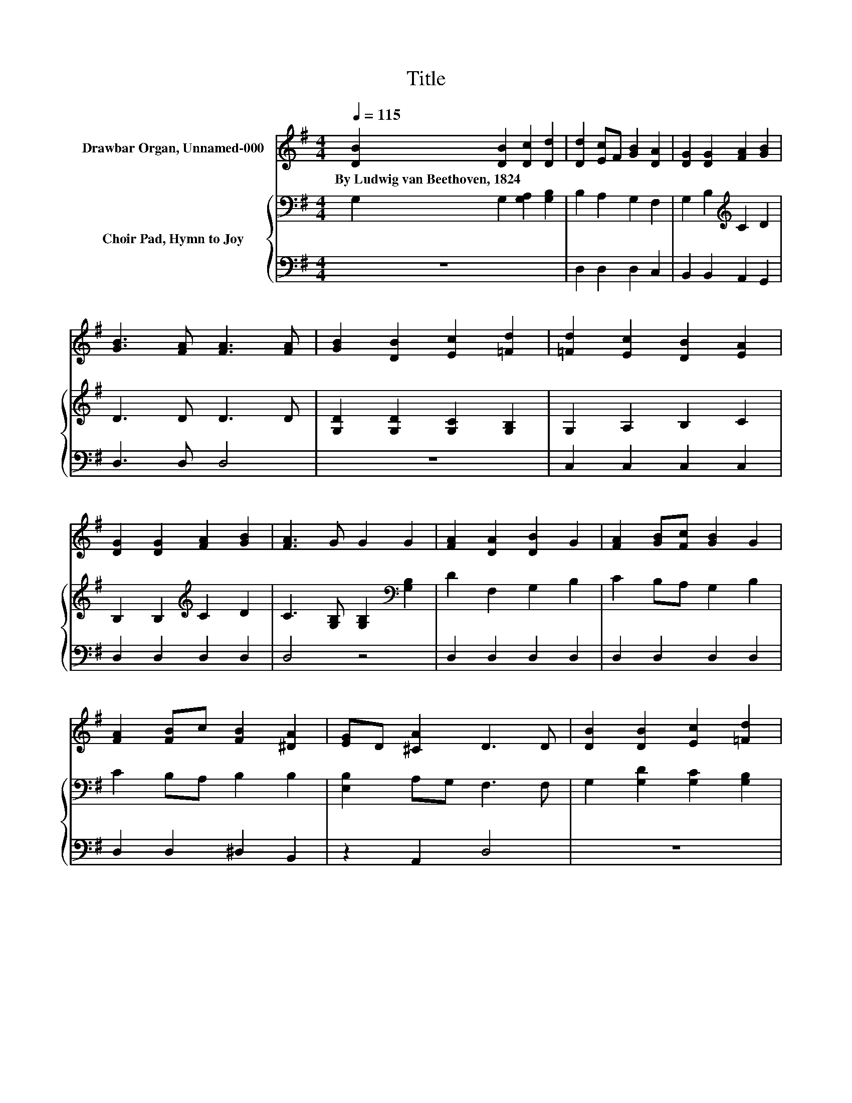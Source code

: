 X:1
T:Title
%%score 1 { 2 | 3 }
L:1/8
Q:1/4=115
M:4/4
K:G
V:1 treble nm="Drawbar Organ, Unnamed-000"
V:2 bass nm="Choir Pad, Hymn to Joy"
V:3 bass 
V:1
 [DB]2 [DB]2 [Dc]2 [Dd]2 | [Dd]2 [Ec]F [GB]2 [DA]2 | [DG]2 [DG]2 [FA]2 [GB]2 | %3
w: By~Ludwig~van~Beethoven,~1824 * * *|||
 [GB]3 [FA] [FA]3 [FA] | [GB]2 [DB]2 [Ec]2 [=Fd]2 | [=Fd]2 [Ec]2 [DB]2 [EA]2 | %6
w: |||
 [DG]2 [DG]2 [FA]2 [GB]2 | [FA]3 G G2 G2 | [FA]2 [DA]2 [DB]2 G2 | [FA]2 [GB][Fc] [GB]2 G2 | %10
w: ||||
 [FA]2 [FB]c [FB]2 [^DA]2 | [EG]D [^CA]2 D3 D | [DB]2 [DB]2 [Ec]2 [=Fd]2 | %13
w: |||
 [=Fd]2 [Ec]2 [DB]2 [EA]2 | [DG]2 [DG]2 [FA]2 [GB]2 | [FA]3 G G2 G2- | G4 z4 |] %17
w: ||||
V:2
 G,2 G,2 [G,A,]2 [G,B,]2 | B,2 A,2 G,2 F,2 | G,2 B,2[K:treble] C2 D2 | D3 D D3 D | %4
 [G,D]2 [G,D]2 [G,C]2 [G,B,]2 | G,2 A,2 B,2 C2 | B,2 B,2[K:treble] C2 D2 | %7
 C3 [G,B,] [G,B,]2[K:bass] [G,B,]2 | D2 F,2 G,2 B,2 | C2 B,A, G,2 B,2 | C2 B,A, B,2 B,2 | %11
 [E,B,]2 A,G, F,3 F, | G,2 [G,D]2 [G,C]2 [G,B,]2 | G,2 A,2 B,2 C2 | B,2 B,2 C2 D2 | %15
 C3 [G,B,] [G,B,]2 [G,B,]2- | [G,B,]4 z4 |] %17
V:3
 z8 | D,2 D,2 D,2 C,2 | B,,2 B,,2 A,,2 G,,2 | D,3 D, D,4 | z8 | C,2 C,2 C,2 C,2 | D,2 D,2 D,2 D,2 | %7
 D,4 z4 | D,2 D,2 D,2 D,2 | D,2 D,2 D,2 D,2 | D,2 D,2 ^D,2 B,,2 | z2 A,,2 D,4 | z8 | %13
 C,2 C,2 C,2 C,2 | D,2 D,2 D,2 D,2 | D,4 z4 | z8 |] %17


